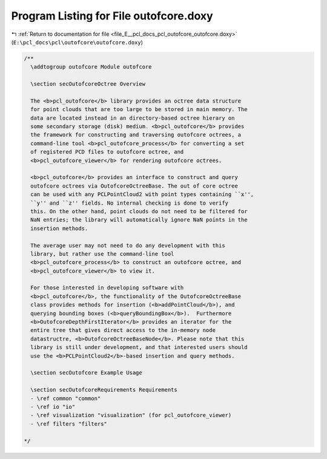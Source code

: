 
.. _program_listing_file_E__pcl_docs_pcl_outofcore_outofcore.doxy:

Program Listing for File outofcore.doxy
=======================================

|exhale_lsh| :ref:`Return to documentation for file <file_E__pcl_docs_pcl_outofcore_outofcore.doxy>` (``E:\pcl_docs\pcl\outofcore\outofcore.doxy``)

.. |exhale_lsh| unicode:: U+021B0 .. UPWARDS ARROW WITH TIP LEFTWARDS

.. code-block:: cpp

   /**
     \addtogroup outofcore Module outofcore
   
     \section secOutofcoreOctree Overview
     
     The <b>pcl_outofcore</b> library provides an octree data structure
     for point clouds that are too large to be stored in main memory. The
     data are located instead in an directory-based octree hierary on
     some secondary storage (disk) medium. <b>pcl_outofcore</b> provides
     the framework for constructing and traversing outofcore octrees, a
     command-line tool <b>pcl_outofcore_process</b> for converting a set
     of registered PCD files to outofcore octree, and
     <b>pcl_outofcore_viewer</b> for rendering outofcore octrees.
   
     <b>pcl_outofcore</b> provides an interface to construct and query
     outofcore octrees via OutofcoreOctreeBase. The out of core octree
     can be used with any PCLPointCloud2 with point types containing ``x'',
     ``y'' and ``z'' fields. No internal checking is done to verify
     this. On the other hand, point clouds do not need to be filtered for
     NaN entries; the library will automatically ignore NaN points in the
     insertion methods.
     
     The average user may not need to do any development with this
     library, but rather use the command-line tool
     <b>pcl_outofcore_process</b> to construct an outofcore octree, and
     <b>pcl_outofcore_viewer</b> to view it.
   
     For those interested in developing software with
     <b>pcl_outofcore</b>, the functionality of the OutofcoreOctreeBase
     class provides methods for insertion (<b>addPointCloud</b>), and
     querying bounding boxes (<b>queryBoundingBox</b>).  Furthermore
     <b>OutofcoreDepthFirstIterator</b> provides an iterator for the
     entire tree that gives direct access to the in-memory node
     datastructre, <b>OutofcoreOctreeBaseNode</b>. Please note that this
     library is still under development, and that interested users should
     use the <b>PCLPointCloud2</b>-based insertion and query methods.
   
     \section secOutofcore Example Usage
   
     \section secOutofcoreRequirements Requirements
     - \ref common "common"
     - \ref io "io"
     - \ref visualization "visualization" (for pcl_outofcore_viewer)
     - \ref filters "filters"
   
   */
